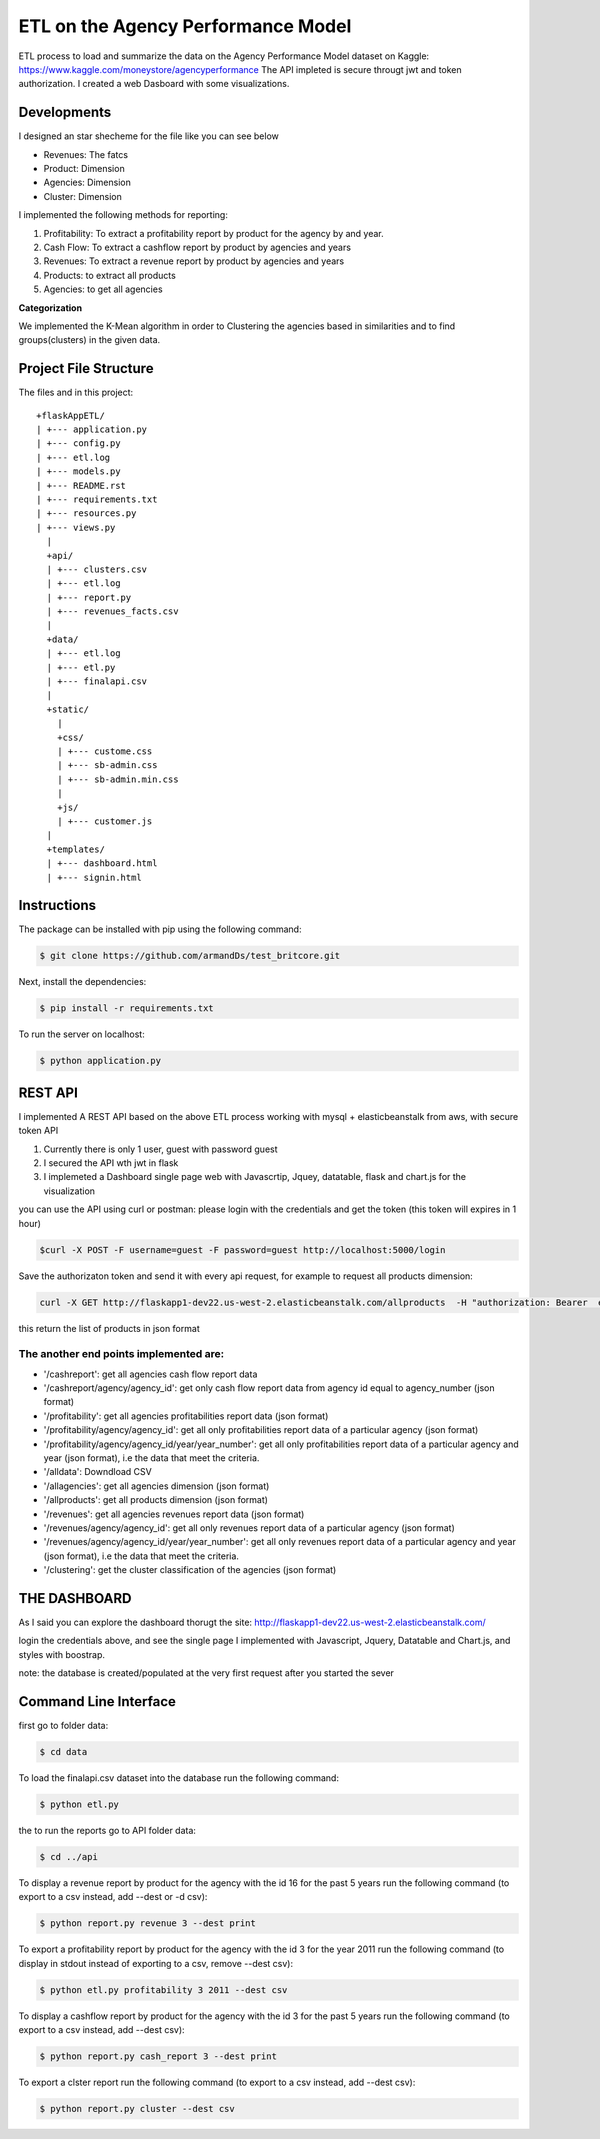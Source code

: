 ============================================
ETL on the Agency Performance Model
============================================



ETL process to load and summarize the data on the Agency Performance Model dataset on Kaggle: https://www.kaggle.com/moneystore/agencyperformance
The API impleted is secure througt jwt and token authorization.
I created a web Dasboard with some visualizations.


Developments
============
I designed an star shecheme for the file like you can see below

-  Revenues: The fatcs
-  Product: Dimension
-  Agencies: Dimension
-  Cluster: Dimension

I implemented the following methods for reporting:

1.  Profitability: To extract a profitability report by product for the agency by and year.
2.  Cash Flow: To extract a cashflow report by product by agencies and years
3.  Revenues: To extract a revenue report by product by agencies and years
4.  Products: to extract all products
5.  Agencies: to get all agencies


**Categorization**

We implemented the K-Mean algorithm in order to Clustering the agencies based in similarities and to find groups(clusters) in the given data.


Project File Structure
========================
The files and in this project::

	+flaskAppETL/
	| +--- application.py
	| +--- config.py
	| +--- etl.log
	| +--- models.py
	| +--- README.rst
	| +--- requirements.txt
	| +--- resources.py
	| +--- views.py
	  |
	  +api/
	  | +--- clusters.csv
	  | +--- etl.log
	  | +--- report.py
	  | +--- revenues_facts.csv
	  |
	  +data/
	  | +--- etl.log
	  | +--- etl.py
	  | +--- finalapi.csv
	  |
	  +static/
	    |
	    +css/
	    | +--- custome.css
	    | +--- sb-admin.css
	    | +--- sb-admin.min.css
	    |
	    +js/
	    | +--- customer.js
	  |
	  +templates/
	  | +--- dashboard.html
	  | +--- signin.html






Instructions
============

The package can be installed with pip using the following command:

.. code-block:: bash

    $ git clone https://github.com/armandDs/test_britcore.git

Next, install the dependencies:

.. code-block:: bash

    $ pip install -r requirements.txt

To run the server on localhost:

.. code-block:: bash

    $ python application.py



REST API
========

I implemented A REST API based on the above ETL process working with mysql + elasticbeanstalk from aws, with secure token API

1. Currently there is only 1 user, guest with password guest
2. I secured the API wth jwt in flask
3. I implemeted a Dashboard single page web  with Javascrtip, Jquey, datatable, flask and chart.js for the visualization

you can use the API using curl or postman:
please login with the credentials and get the token (this token will expires in 1 hour)

.. code-block:: bash

	$curl -X POST -F username=guest -F password=guest http://localhost:5000/login

Save the authorizaton token and send it with every api request, for example to request all products dimension:

.. code-block:: bash

	curl -X GET http://flaskapp1-dev22.us-west-2.elasticbeanstalk.com/allproducts  -H "authorization: Bearer  eyJ0eXAiOiJKV1QiLCJhbGciOiJIUzI1NiJ9.eyJpYXQiOjE1NTY5OTI2MDUsIm5iZiI6MTU1Njk5MjYwNSwianRpIjoiNzMyZWRkM2QtN2YxMi00MzMzLTkyNWMtYzEyMDAxMDIzYzYxIiwiZXhwIjoxNTU2OTk2MjA1LCJpZGVudGl0eSI6ImFybWFuZDIiLCJmcmVzaCI6ZmFsc2UsInR5cGUiOiJhY2Nlc3MifQ.bCUipAp6h6BzX-gohHLmBq39sXhEUYhy6AZXlW94lT4" 

this return the list of products in json format

The another end points implemented are:
------------------------------------------

- '/cashreport': get all agencies cash flow report data 
- '/cashreport/agency/agency_id': get only cash flow report data from agency id equal to agency_number (json format)
- '/profitability': get all agencies profitabilities report data (json format)
- '/profitability/agency/agency_id': get all only profitabilities report data of a particular agency (json format)
- '/profitability/agency/agency_id/year/year_number':  get all only profitabilities report data of a particular agency and year (json format), i.e the data that meet the criteria.
- '/alldata': Downdload CSV 
- '/allagencies': get all agencies dimension (json format) 
- '/allproducts': get all products dimension (json format) 
- '/revenues':  get all agencies revenues report data (json format)
- '/revenues/agency/agency_id':  get all only revenues report data of a particular agency (json format)
- '/revenues/agency/agency_id/year/year_number': get all only revenues report data of a particular agency and year (json format), i.e the data that meet the criteria.
- '/clustering': get the cluster classification of the agencies (json format)




THE DASHBOARD
===============

As I said you can explore the dashboard thorugt the site:
http://flaskapp1-dev22.us-west-2.elasticbeanstalk.com/

login the credentials above, and see the single page I implemented with Javascript, Jquery, Datatable and Chart.js, and styles with boostrap.

note: the database is created/populated at the very first request after you started the sever 





Command Line Interface
======================

first go to folder data:

.. code-block:: bash

    $ cd data

To load the finalapi.csv dataset into the database run the following command:

.. code-block:: bash

    $ python etl.py

the to run the reports go to API folder data:

.. code-block:: bash

    $ cd ../api



To display a revenue report by product for the agency with the id 16 for the past 5 years run the following command (to export to a csv instead, add --dest or -d csv):

.. code-block:: bash

    $ python report.py revenue 3 --dest print


To export a profitability report by product for the agency with the id 3 for the year 2011 run the following command (to display in stdout instead of exporting to a csv, remove --dest csv):

.. code-block:: bash

    $ python etl.py profitability 3 2011 --dest csv

To display a cashflow report by product for the agency with the id 3 for the past 5 years run the following command (to export to a csv instead, add --dest csv):

.. code-block:: bash

    $ python report.py cash_report 3 --dest print


To export a clster report run the following command (to export to a csv instead, add --dest csv):

.. code-block:: bash

    $ python report.py cluster --dest csv

